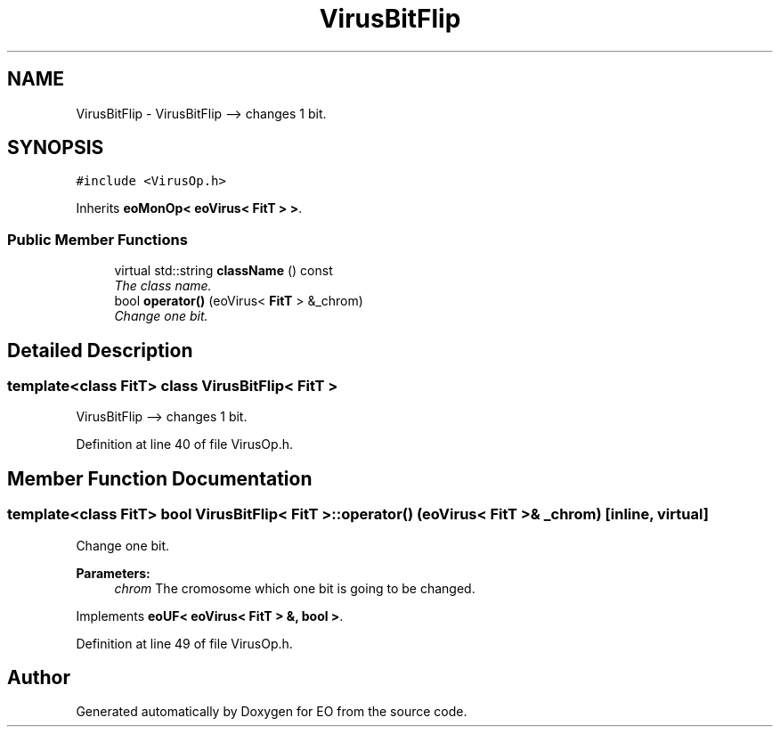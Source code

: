 .TH "VirusBitFlip" 3 "19 Oct 2006" "Version 0.9.4-cvs" "EO" \" -*- nroff -*-
.ad l
.nh
.SH NAME
VirusBitFlip \- VirusBitFlip --> changes 1 bit.  

.PP
.SH SYNOPSIS
.br
.PP
\fC#include <VirusOp.h>\fP
.PP
Inherits \fBeoMonOp< eoVirus< FitT > >\fP.
.PP
.SS "Public Member Functions"

.in +1c
.ti -1c
.RI "virtual std::string \fBclassName\fP () const "
.br
.RI "\fIThe class name. \fP"
.ti -1c
.RI "bool \fBoperator()\fP (eoVirus< \fBFitT\fP > &_chrom)"
.br
.RI "\fIChange one bit. \fP"
.in -1c
.SH "Detailed Description"
.PP 

.SS "template<class FitT> class VirusBitFlip< FitT >"
VirusBitFlip --> changes 1 bit. 
.PP
Definition at line 40 of file VirusOp.h.
.SH "Member Function Documentation"
.PP 
.SS "template<class FitT> bool \fBVirusBitFlip\fP< \fBFitT\fP >::operator() (eoVirus< \fBFitT\fP > & _chrom)\fC [inline, virtual]\fP"
.PP
Change one bit. 
.PP
\fBParameters:\fP
.RS 4
\fIchrom\fP The cromosome which one bit is going to be changed. 
.RE
.PP

.PP
Implements \fBeoUF< eoVirus< FitT > &, bool >\fP.
.PP
Definition at line 49 of file VirusOp.h.

.SH "Author"
.PP 
Generated automatically by Doxygen for EO from the source code.
